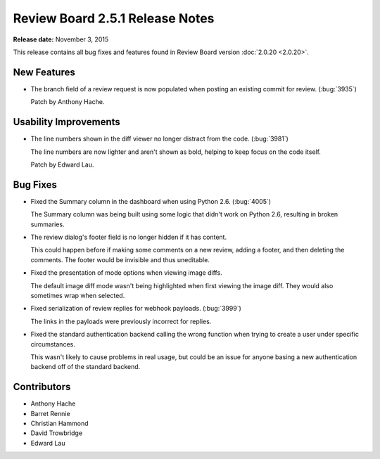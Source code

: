 ================================
Review Board 2.5.1 Release Notes
================================

**Release date:** November 3, 2015

This release contains all bug fixes and features found in Review Board version
:doc:`2.0.20 <2.0.20>`.


New Features
============

* The branch field of a review request is now populated when posting an
  existing commit for review. (:bug:`3935`)

  Patch by Anthony Hache.


Usability Improvements
======================

* The line numbers shown in the diff viewer no longer distract from the code.
  (:bug:`3981`)

  The line numbers are now lighter and aren't shown as bold, helping to keep
  focus on the code itself.

  Patch by Edward Lau.

Bug Fixes
=========

* Fixed the Summary column in the dashboard when using Python 2.6.
  (:bug:`4005`)

  The Summary column was being built using some logic that didn't work on
  Python 2.6, resulting in broken summaries.

* The review dialog's footer field is no longer hidden if it has content.

  This could happen before if making some comments on a new review, adding a
  footer, and then deleting the comments. The footer would be invisible and
  thus uneditable.

* Fixed the presentation of mode options when viewing image diffs.

  The default image diff mode wasn't being highlighted when first viewing the
  image diff. They would also sometimes wrap when selected.

* Fixed serialization of review replies for webhook payloads. (:bug:`3999`)

  The links in the payloads were previously incorrect for replies.

* Fixed the standard authentication backend calling the wrong function when
  trying to create a user under specific circumstances.

  This wasn't likely to cause problems in real usage, but could be an issue
  for anyone basing a new authentication backend off of the standard backend.


Contributors
============

* Anthony Hache
* Barret Rennie
* Christian Hammond
* David Trowbridge
* Edward Lau
